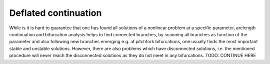 Deflated continuation
---------------------

While is it is hard to guarantee that one has found all solutions of a nonlinear problem at a specific parameter, arclength continuation and bifurcation analysis helps to find connected branches, by scanning all branches as function of the parameter and also following new branches emerging e.g. at pitchfork bifurcations, one usually finds the most important stable and unstable solutions.
However, there are also problems which have disconnected solutions, i.e. the mentioned procedure will never reach the disconnected solutions as they do not meet in any bifurcations.
TODO: CONTINUE HERE
  	
		    


